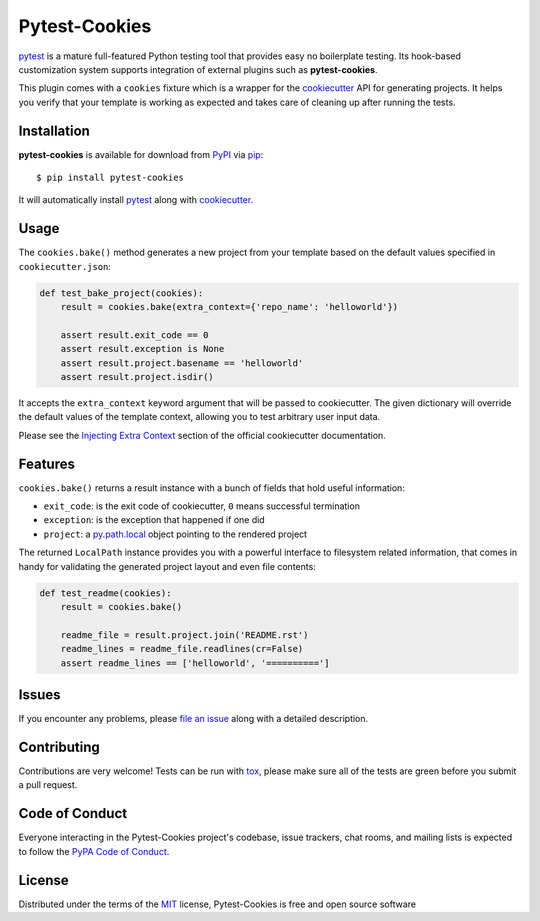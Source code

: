 Pytest-Cookies
==============

|gitter| |pypi| |license| |rtfd| |travis-ci| |appveyor|

.. |pypi| image:: https://img.shields.io/pypi/v/pytest-cookies.svg
   :target: https://pypi.python.org/pypi/pytest-cookies
   :alt: PyPI Package

.. |license| image:: https://img.shields.io/pypi/l/pytest-cookies.svg
   :target: https://pypi.python.org/pypi/pytest-cookies
   :alt: PyPI Package License

.. |gitter| image:: https://badges.gitter.im/Join%20Chat.svg
   :alt: Join the chat at https://gitter.im/hackebrot/pytest-cookies
   :target: https://gitter.im/hackebrot/pytest-cookies?utm_source=badge&utm_medium=badge&utm_campaign=pr-badge&utm_content=badge

.. |travis-ci| image:: https://travis-ci.org/hackebrot/pytest-cookies.svg?branch=master
    :target: https://travis-ci.org/hackebrot/pytest-cookies
    :alt: See Build Status on Travis CI

.. |appveyor| image:: https://ci.appveyor.com/api/projects/status/github/hackebrot/pytest-cookies?branch=master
    :target: https://ci.appveyor.com/project/hackebrot/pytest-cookies/branch/master
    :alt: See Build Status on AppVeyor

.. |rtfd| image:: https://readthedocs.org/projects/pytest-cookies/badge/?version=latest
    :target: http://pytest-cookies.readthedocs.org/en/latest/?badge=latest
    :alt: Documentation Status

`pytest`_ is a mature full-featured Python testing tool that provides easy
no boilerplate testing. Its hook-based customization system supports integration
of external plugins such as **pytest-cookies**.

This plugin comes with a ``cookies`` fixture which is a wrapper for the
`cookiecutter`_ API for generating projects. It helps you verify that your
template is working as expected and takes care of cleaning up after running the
tests.

.. image:: https://raw.github.com/audreyr/cookiecutter/aa309b73bdc974788ba265d843a65bb94c2e608e/cookiecutter_medium.png


Installation
------------

**pytest-cookies** is available for download from `PyPI`_ via `pip`_::

    $ pip install pytest-cookies

It will automatically install `pytest`_ along with `cookiecutter`_.

Usage
-----

The ``cookies.bake()`` method generates a new project from your template based on the
default values specified in ``cookiecutter.json``:

.. code-block:: python

    def test_bake_project(cookies):
        result = cookies.bake(extra_context={'repo_name': 'helloworld'})

        assert result.exit_code == 0
        assert result.exception is None
        assert result.project.basename == 'helloworld'
        assert result.project.isdir()

It accepts the ``extra_context`` keyword argument that will be
passed to cookiecutter. The given dictionary will override the default values
of the template context, allowing you to test arbitrary user input data.

Please see the `Injecting Extra Context`_ section of the
official cookiecutter documentation.

Features
--------

``cookies.bake()`` returns a result instance with a bunch of fields that
hold useful information:

* ``exit_code``: is the exit code of cookiecutter, ``0`` means successful termination
* ``exception``: is the exception that happened if one did
* ``project``: a `py.path.local`_ object pointing to the rendered project

The returned ``LocalPath`` instance provides you with a powerful interface
to filesystem related information, that comes in handy for validating the generated
project layout and even file contents:

.. code-block:: python

    def test_readme(cookies):
        result = cookies.bake()

        readme_file = result.project.join('README.rst')
        readme_lines = readme_file.readlines(cr=False)
        assert readme_lines == ['helloworld', '==========']

Issues
------

If you encounter any problems, please `file an issue`_ along with a detailed description.

Contributing
------------
Contributions are very welcome! Tests can be run with `tox`_, please make sure
all of the tests are green before you submit a pull request.

Code of Conduct
---------------

Everyone interacting in the Pytest-Cookies project's codebase, issue trackers, chat
rooms, and mailing lists is expected to follow the `PyPA Code of Conduct`_.

License
-------

Distributed under the terms of the `MIT`_ license, Pytest-Cookies is free and open source software


.. _`cookiecutter`: https://github.com/audreyr/cookiecutter
.. _`@hackebrot`: https://github.com/hackebrot
.. _`MIT`: http://opensource.org/licenses/MIT
.. _`cookiecutter-pytest-plugin`: https://github.com/pytest-dev/cookiecutter-pytest-plugin
.. _`file an issue`: https://github.com/hackebrot/pytest-cookies/issues
.. _`pytest`: https://github.com/pytest-dev/pytest
.. _`tox`: https://tox.readthedocs.org/en/latest/
.. _`pip`: https://pypi.python.org/pypi/pip/
.. _`PyPI`: https://pypi.python.org/pypi
.. _`Injecting Extra Context`: http://cookiecutter.readthedocs.org/en/latest/advanced_usage.html#injecting-extra-context
.. _`py.path.local`: http://pylib.readthedocs.org/en/latest/path.html#py._path.local.LocalPath
.. _`PyPA Code of Conduct`: https://www.pypa.io/en/latest/code-of-conduct/

